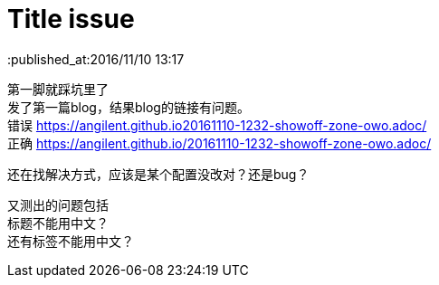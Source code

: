 = Title issue
:published_at:2016/11/10 13:17
:hp-tags: hubpress,
:hardbreaks:

第一脚就踩坑里了
发了第一篇blog，结果blog的链接有问题。
错误 https://angilent.github.io20161110-1232-showoff-zone-owo.adoc/
正确 https://angilent.github.io/20161110-1232-showoff-zone-owo.adoc/

还在找解决方式，应该是某个配置没改对？还是bug？

又测出的问题包括 
标题不能用中文？
还有标签不能用中文？